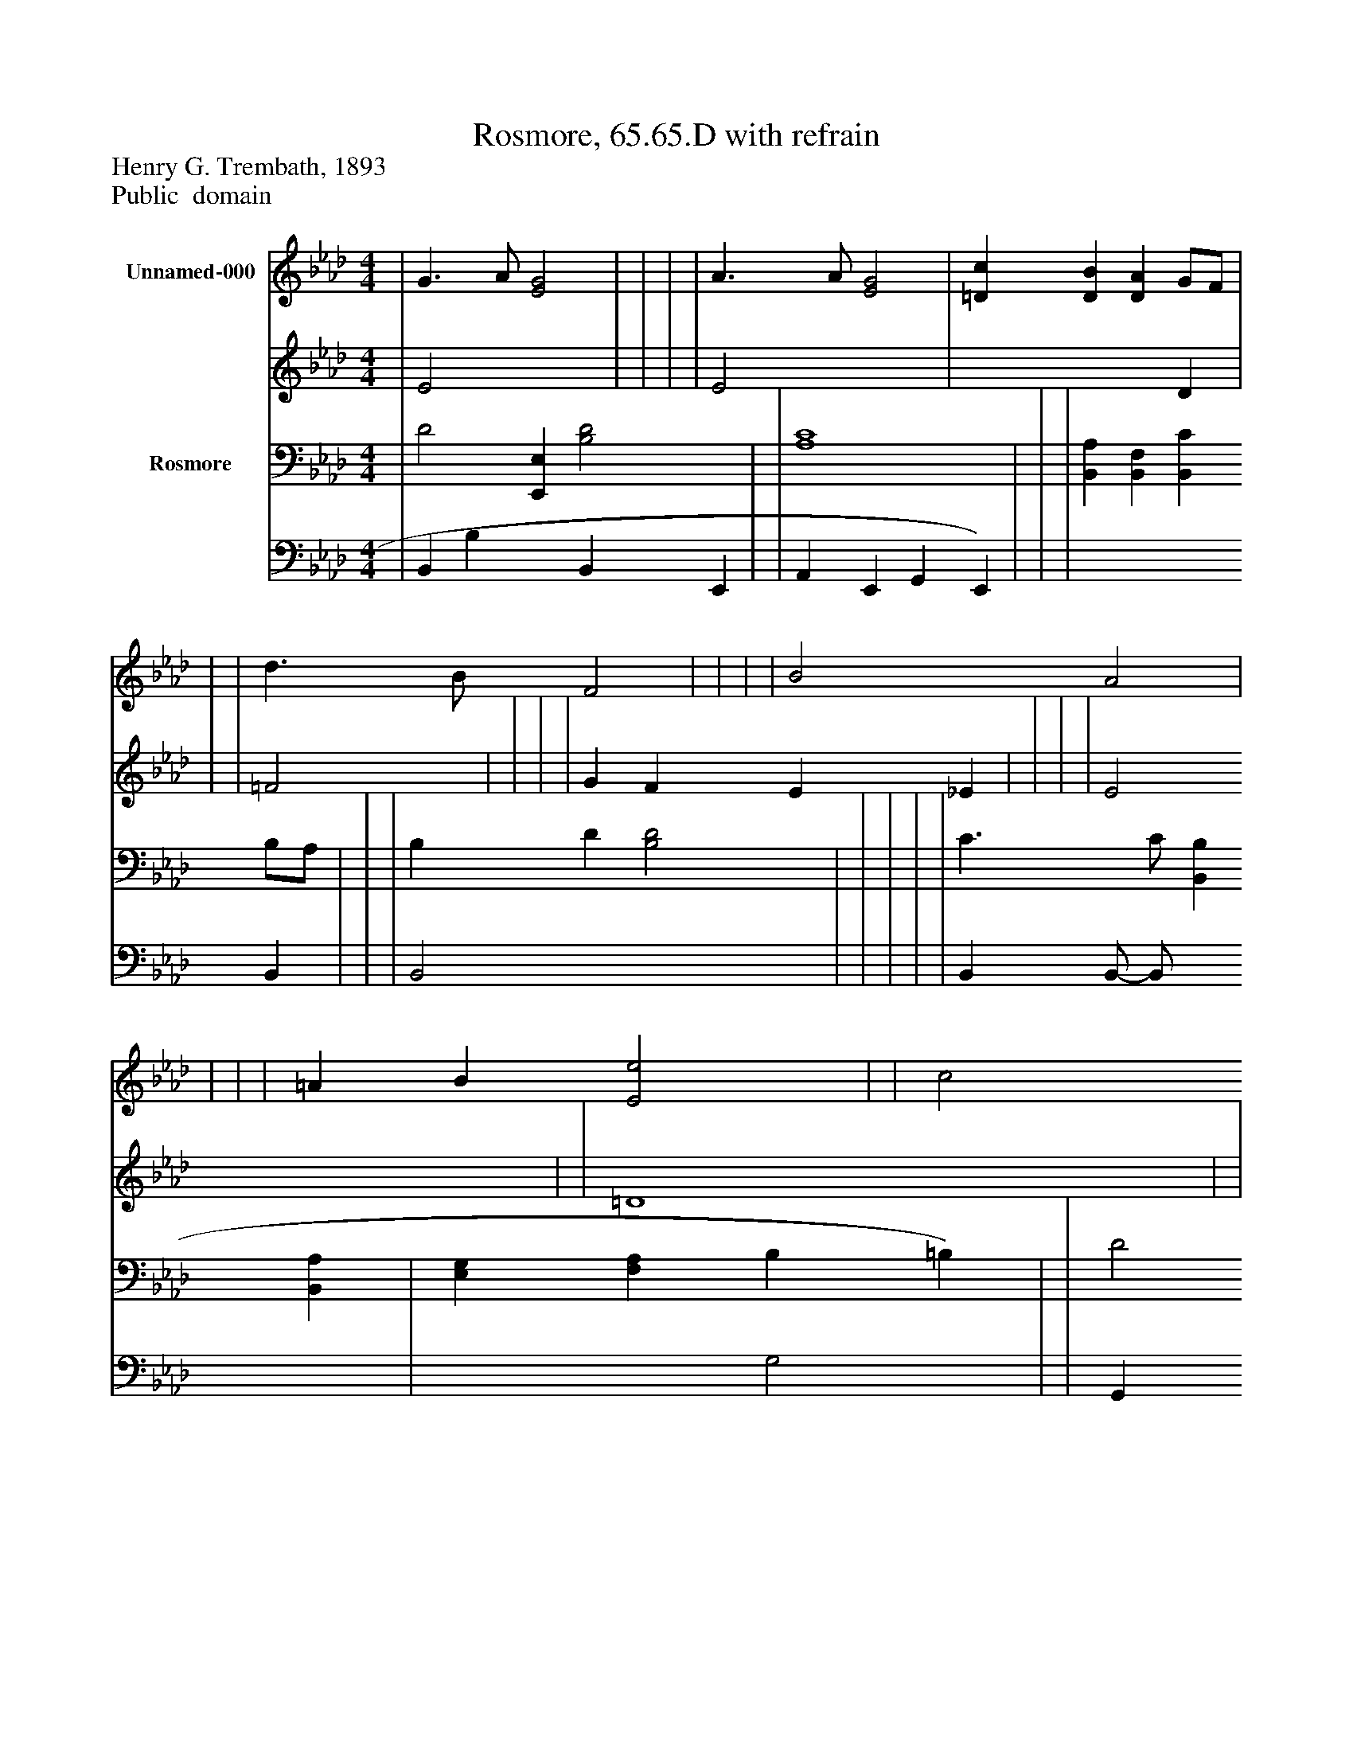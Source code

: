 %%abc-creator mxml2abc 1.4
%%abc-version 2.0
%%continueall true
%%titletrim true
%%titleformat A-1 T C1, Z-1, S-1
X: 0
T: Rosmore, 65.65.D with refrain
Z: Henry G. Trembath, 1893
Z: Public  domain
L: 1/4
M: 4/4
V: P1_1 name="Unnamed-000"
V: P1_2
%%MIDI program 1 0
V: P2_1 name="Rosmore"
V: P2_2
%%MIDI program 2 91
K: Ab
% Extracting voice 1 from part P1
[V: P1_1]  | G3/ A/ [E2G2] | | | | A3/ A/ [E2G2] | [=Dc] [DB] [DA] G/F/ | | | d3/ B/ F2 | | | | B2 A2 | | | | =A B [E2e2] | | c2 B2) | | e3/ c/ [C2A2] | [FB] c/ d/ B3/ [E/A/] ||]
% Extracting voice 2 from part P1
[V: P1_2]  | E2 x2  | | | | E2 x2  | x3  D | | | =F2 | | | | G F E _E | | | | E2 x2  | | =D4 | | E2 x2  | x1  F G E/ x0  ||]
% Extracting voice 1 from part P2
[V: P2_1]  | D2 [E,,E,] [B,2D2] | | [A,4C4] | | | [B,,A,] [B,,F,] [B,,C] B,/A,/ | | | B, D [B,2D2] | | | | | C3/ C/ [B,,B,] [B,,A,] | [E,G,] [F,A,] B, =B,) | | D2 [E,,E,] [G,2D2] | | | | | ||]
% Extracting voice 2 from part P2
[V: P2_2]  | B,, B, x1  B,, E,, | | A,, E,, G,, E,,) | | | x3  B,, | | | B,,2 x2  | | | | | B,, B,,/- B,,/ x2  | x2  G,2 | | G,, G, x1  G,, E,, | | | | | ||]


